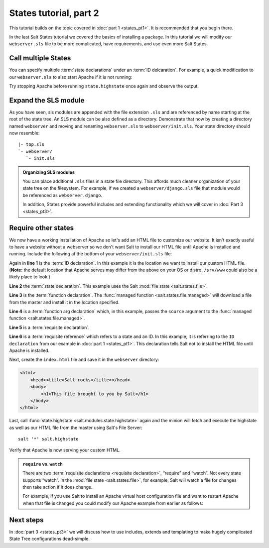 =======================
States tutorial, part 2
=======================

This tutorial builds on the topic covered in :doc:`part 1 <states_pt1>`. It is
recommended that you begin there.

In the last Salt States tutorial we covered the basics of installing a package.
In this tutorial we will modify our ``webserver.sls`` file to be more
complicated, have requirements, and use even more Salt States.

Call multiple States
====================

You can specify multiple :term:`state declarations` under an :term:`ID
delcaration`. For example, a quick modification to our ``webserver.sls`` to
also start Apache if it is not running:

.. code-block:: yaml
    :linenos:
    :emphasize-lines: 4,5

    apache:
      pkg:
        - installed
      service:
        - running

Try stopping Apache before running ``state.highstate`` once again and observe
the output.

Expand the SLS module
=====================

As you have seen, sls modules are appended with the file extension ``.sls`` and
are referenced by name starting at the root of the state tree. An SLS module
can be also defined as a directory. Demonstrate that now by creating a
directory named ``webserver`` and moving and renaming ``webserver.sls`` to
``webserver/init.sls``. Your state directory should now resemble:

::

        |- top.sls
        `- webserver/
           `- init.sls

.. admonition:: Organizing SLS modules

    You can place additional ``.sls`` files in a state file directory. This
    affords much cleaner organization of your state tree on the filesystem. For
    example, if we created a ``webserver/django.sls`` file that module would be
    referenced as ``webserver.django``.

    In addition, States provide powerful includes and extending functionality
    which we will cover in :doc:`Part 3 <states_pt3>`.

Require other states
====================

We now have a working installation of Apache so let's add an HTML file to
customize our website. It isn't exactly useful to have a website without a
webserver so we don't want Salt to install our HTML file until Apache is
installed and running. Include the following at the bottom of your
``webserver/init.sls`` file:

.. code-block:: yaml
    :linenos:
    :emphasize-lines: 6,11

    apache:
      pkg:
        - installed
      service:
        - running

    /var/www/index.html:                        # ID declaration
      file:                                     # state declaration
        - managed                               # function
        - source: salt://webserver/index.html   # function arg
        - require:                              # requisite declaration
          - pkg: apache                         # requisite reference

Again in **line 1** is the :term:`ID declaration`. In this example it is the
location we want to install our custom HTML file. (**Note:** the default
location that Apache serves may differ from the above on your OS or distro.
``/srv/www`` could also be a likely place to look.)

**Line 2** the :term:`state declaration`. This example uses the Salt :mod:`file
state <salt.states.file>`.

**Line 3** is the :term:`function declaration`. The :func:`managed function
<salt.states.file.managed>` will download a file from the master and install it
in the location specified.

**Line 4** is a :term:`function arg declaration` which, in this example, passes
the ``source`` argument to the :func:`managed function
<salt.states.file.managed>`. 

**Line 5** is a :term:`requisite declaration`.

**Line 6** is a :term:`requisite reference` which refers to a state and an ID.
In this example, it is referring to the ``ID declaration`` from our example in
:doc:`part 1 <states_pt1>`. This declaration tells Salt not to install the HTML
file until Apache is installed.

Next, create the ``index.html`` file and save it in the ``webserver``
directory:

.. code-block:: html

    <html>
        <head><title>Salt rocks</title></head>
        <body>
            <h1>This file brought to you by Salt</h1>
        </body>
    </html>

Last, call :func:`state.highstate <salt.modules.state.highstate>` again and the
minion will fetch and execute the highstate as well as our HTML file from the
master using Salt's File Server::

    salt '*' salt.highstate

Verify that Apache is now serving your custom HTML.

.. admonition:: ``require`` vs. ``watch``

    There are two :term:`requisite declarations <requisite declaration>`,
    “require” and “watch”. Not every state supports “watch”. In the :mod:`file
    state <salt.states.file>`, for example, Salt will watch a file for changes
    then take action if it does change.

    For example, if you use Salt to install an Apache virtual host
    configuration file and want to restart Apache when that file is changed you
    could modify our Apache example from earlier as follows:

    .. code-block:: yaml
        :emphasize-lines: 6,7

        apache:
          pkg:
            - installed
          service:
            - running
          - watch:
            - file: /etc/httpd/extra/httpd-vhosts.conf

Next steps
==========

In :doc:`part 3 <states_pt3>` we will discuss how to use includes, extends and
templating to make hugely complicated State Tree configurations dead-simple.

